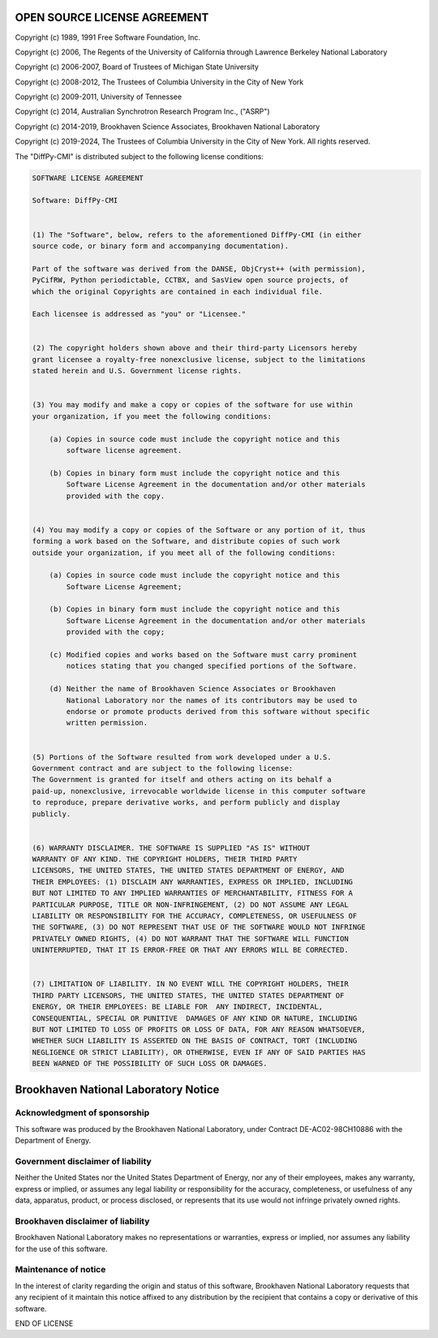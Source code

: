 OPEN SOURCE LICENSE AGREEMENT
=============================

Copyright (c) 1989, 1991 Free Software Foundation, Inc.

Copyright (c) 2006, The Regents of the University of California through Lawrence Berkeley National Laboratory

Copyright (c) 2006-2007, Board of Trustees of Michigan State University

Copyright (c) 2008-2012, The Trustees of Columbia University in the City of New York

Copyright (c) 2009-2011, University of Tennessee

Copyright (c) 2014, Australian Synchrotron Research Program Inc., ("ASRP")

Copyright (c) 2014-2019, Brookhaven Science Associates, Brookhaven National Laboratory

Copyright (c) 2019-2024, The Trustees of Columbia University in the City of New York.
All rights reserved.

The "DiffPy-CMI" is distributed subject to the following license conditions:

.. code-block:: text

    SOFTWARE LICENSE AGREEMENT

    Software: DiffPy-CMI


    (1) The "Software", below, refers to the aforementioned DiffPy-CMI (in either
    source code, or binary form and accompanying documentation).

    Part of the software was derived from the DANSE, ObjCryst++ (with permission),
    PyCifRW, Python periodictable, CCTBX, and SasView open source projects, of
    which the original Copyrights are contained in each individual file.

    Each licensee is addressed as "you" or "Licensee."


    (2) The copyright holders shown above and their third-party Licensors hereby
    grant licensee a royalty-free nonexclusive license, subject to the limitations
    stated herein and U.S. Government license rights.


    (3) You may modify and make a copy or copies of the software for use within
    your organization, if you meet the following conditions:

        (a) Copies in source code must include the copyright notice and this
            software license agreement.

        (b) Copies in binary form must include the copyright notice and this
            Software License Agreement in the documentation and/or other materials
            provided with the copy.


    (4) You may modify a copy or copies of the Software or any portion of it, thus
    forming a work based on the Software, and distribute copies of such work
    outside your organization, if you meet all of the following conditions:

        (a) Copies in source code must include the copyright notice and this
            Software License Agreement;

        (b) Copies in binary form must include the copyright notice and this
            Software License Agreement in the documentation and/or other materials
            provided with the copy;

        (c) Modified copies and works based on the Software must carry prominent
            notices stating that you changed specified portions of the Software.

        (d) Neither the name of Brookhaven Science Associates or Brookhaven
            National Laboratory nor the names of its contributors may be used to
            endorse or promote products derived from this software without specific
            written permission.


    (5) Portions of the Software resulted from work developed under a U.S.
    Government contract and are subject to the following license:
    The Government is granted for itself and others acting on its behalf a
    paid-up, nonexclusive, irrevocable worldwide license in this computer software
    to reproduce, prepare derivative works, and perform publicly and display
    publicly.


    (6) WARRANTY DISCLAIMER. THE SOFTWARE IS SUPPLIED "AS IS" WITHOUT
    WARRANTY OF ANY KIND. THE COPYRIGHT HOLDERS, THEIR THIRD PARTY
    LICENSORS, THE UNITED STATES, THE UNITED STATES DEPARTMENT OF ENERGY, AND
    THEIR EMPLOYEES: (1) DISCLAIM ANY WARRANTIES, EXPRESS OR IMPLIED, INCLUDING
    BUT NOT LIMITED TO ANY IMPLIED WARRANTIES OF MERCHANTABILITY, FITNESS FOR A
    PARTICULAR PURPOSE, TITLE OR NON-INFRINGEMENT, (2) DO NOT ASSUME ANY LEGAL
    LIABILITY OR RESPONSIBILITY FOR THE ACCURACY, COMPLETENESS, OR USEFULNESS OF
    THE SOFTWARE, (3) DO NOT REPRESENT THAT USE OF THE SOFTWARE WOULD NOT INFRINGE
    PRIVATELY OWNED RIGHTS, (4) DO NOT WARRANT THAT THE SOFTWARE WILL FUNCTION
    UNINTERRUPTED, THAT IT IS ERROR-FREE OR THAT ANY ERRORS WILL BE CORRECTED.


    (7) LIMITATION OF LIABILITY. IN NO EVENT WILL THE COPYRIGHT HOLDERS, THEIR
    THIRD PARTY LICENSORS, THE UNITED STATES, THE UNITED STATES DEPARTMENT OF
    ENERGY, OR THEIR EMPLOYEES: BE LIABLE FOR  ANY INDIRECT, INCIDENTAL,
    CONSEQUENTIAL, SPECIAL OR PUNITIVE  DAMAGES OF ANY KIND OR NATURE, INCLUDING
    BUT NOT LIMITED TO LOSS OF PROFITS OR LOSS OF DATA, FOR ANY REASON WHATSOEVER,
    WHETHER SUCH LIABILITY IS ASSERTED ON THE BASIS OF CONTRACT, TORT (INCLUDING
    NEGLIGENCE OR STRICT LIABILITY), OR OTHERWISE, EVEN IF ANY OF SAID PARTIES HAS
    BEEN WARNED OF THE POSSIBILITY OF SUCH LOSS OR DAMAGES.


Brookhaven National Laboratory Notice
=====================================

Acknowledgment of sponsorship
-----------------------------

This software was produced by the Brookhaven National Laboratory, under
Contract DE-AC02-98CH10886 with the Department of Energy.


Government disclaimer of liability
----------------------------------

Neither the United States nor the United States Department of Energy, nor
any of their employees, makes any warranty, express or implied, or assumes
any legal liability or responsibility for the accuracy, completeness, or
usefulness of any data, apparatus, product, or process disclosed, or
represents that its use would not infringe privately owned rights.


Brookhaven disclaimer of liability
----------------------------------

Brookhaven National Laboratory makes no representations or warranties,
express or implied, nor assumes any liability for the use of this software.


Maintenance of notice
---------------------

In the interest of clarity regarding the origin and status of this
software, Brookhaven National Laboratory requests that any recipient of it
maintain this notice affixed to any distribution by the recipient that
contains a copy or derivative of this software.

END OF LICENSE
